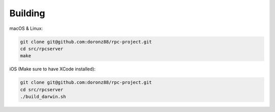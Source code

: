 .. _Building:

Building
========

macOS & Linux:

.. code:: shell

   git clone git@github.com:doronz88/rpc-project.git
   cd src/rpcserver
   make

iOS (Make sure to have XCode installed):

.. code:: shell

   git clone git@github.com:doronz88/rpc-project.git
   cd src/rpcserver
   ./build_darwin.sh